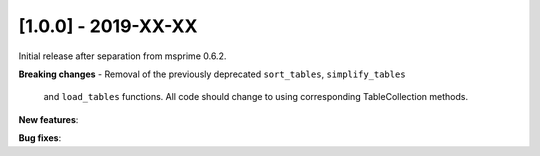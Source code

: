 
********************
[1.0.0] - 2019-XX-XX
********************

Initial release after separation from msprime 0.6.2.

**Breaking changes**
- Removal of the previously deprecated ``sort_tables``, ``simplify_tables``
  and ``load_tables`` functions. All code should change to using corresponding
  TableCollection methods.

**New features**:

**Bug fixes**:

